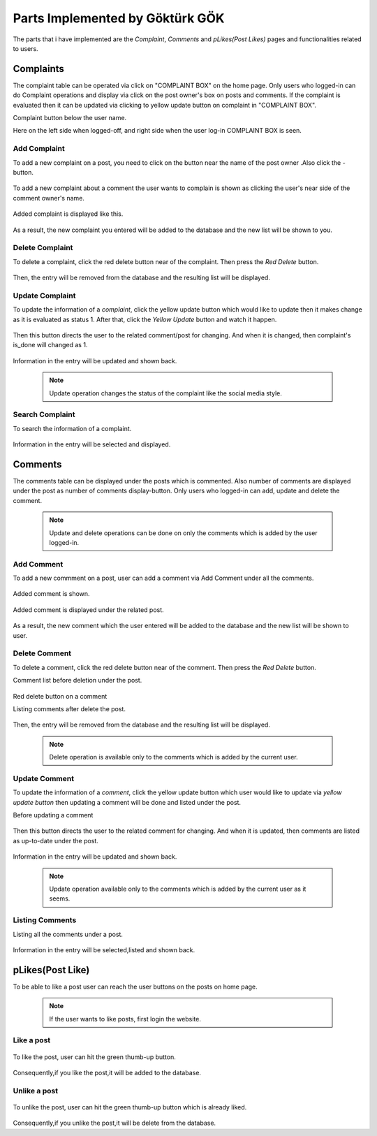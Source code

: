 Parts Implemented by Göktürk GÖK
================================

The parts that i have implemented are the *Complaint*, *Comments* and *pLikes(Post Likes)* pages and functionalities related to users.

Complaints
----------

The complaint table can be operated via click on "COMPLAINT BOX" on the home page. Only users who logged-in can do Complaint operations and display via click on the post owner's box on posts and comments.
If the complaint is evaluated then it can be updated via clicking to yellow update button on complaint in "COMPLAINT BOX".

Complaint button below the user name.
   .. image:: images/gokturk/complaint_button.png
      :scale: 50 %
      :alt: Complaint button.

Here on the left side when logged-off, and right side when the user log-in COMPLAINT BOX is seen.
   .. image:: images/gokturk/complaint_box_before_login.png
      :scale: 50 %
      :alt: Complaint Box appears only the user who logged-in on home page.


   .. image:: images/gokturk/complaint_box_login.png
      :scale: 50 %
      :alt: Complaint Box is invisible when logged-off.

Add Complaint
^^^^^^^^^^^^^

To add a new complaint on a post, you need to click on the button near the name of the post owner .Also click the *-* button.

   .. image:: images/gokturk/complaint_add_post.png
      :scale: 100 %
      :alt: Add complaint on a post.
      ******************************
To add a new complaint about a comment the user wants to complain is shown as clicking the user's near side of the comment owner's name.

   .. image:: images/gokturk/complaint_add_comment.png
      :scale: 100 %
      :alt: Add complaint on a comment.

      ******************************

   .. image:: images/gokturk/complaint_add_comment2.png
      :scale: 100 %
      :alt: Add complaint on a post.

Added complaint is displayed like this.

   .. image:: images/gokturk/complaint_added.png
      :scale: 100 %
      :alt: Added complaint display on a complaint box.
      ******************************
   .. image:: images/gokturk/complaint_display.png
      :scale: 100 %
      :alt: Added complaint display on a complaint box.



As a result, the new complaint you entered will be added to the database and the new list will be shown to you.




Delete Complaint
^^^^^^^^^^^^^^^^

To delete a complaint, click the red delete button near of the complaint. Then press the *Red Delete* button.

   .. image:: images/gokturk/complaint_delete.png
      :scale: 100 %
      :alt: Deleting demonstration
      ******************************
   .. image:: images/gokturk/complaint_display.png
      :scale: 100 %
      :alt: Complaints display on a complaint box.
      ******************************
   .. image:: images/gokturk/complaint_deleted.png
      :scale: 100 %
      :alt: After delete operation demonstration


Then, the entry will be removed from the database and the resulting list will be displayed.

Update Complaint
^^^^^^^^^^^^^^^^

To update the information of a *complaint*, click the yellow update button which would like to update then it makes change as it is evaluated as status 1. After that, click the *Yellow Update* button and watch it happen.

   .. image:: images/gokturk/complaint_update.png
      :scale: 100 %
      :alt: Updating demonstration
      ******************************
Then this button directs the user to the related comment/post for changing. And when it is changed, then complaint's is_done will changed as 1.

   .. image:: images/gokturk/complaint_update_to_comment.png
      :scale: 100 %
      :alt: Updating demonstration

   .. image:: images/gokturk/complaint_updated.png
         :scale: 100 %
         :alt: Updating demonstration

Information in the entry will be updated and shown back.

   .. note:: Update operation changes the status of the complaint like the social media style.


Search Complaint
^^^^^^^^^^^^^^^^

To search the information of a complaint.

   .. image:: images/gokturk/complaint_display.png
      :scale: 100 %
      :alt: selecting demonstration



Information in the entry will be selected and displayed.



Comments
--------

The comments table can be displayed under the posts which is commented. Also number of comments are displayed under the post as number of comments display-button.
Only users who logged-in can add, update and delete the comment.

   .. note:: Update and delete operations can be done on only the comments which is added by the user logged-in.

   .. image:: images/gokturk/complaint_image.png
      :scale: 100 %
      :alt: Complaint Box appears only the user who logged-in on home page.

Add Comment
^^^^^^^^^^^

To add a new commment on a post, user can add a comment via Add Comment under all the comments.

   .. image:: images/gokturk/comment_add.png
      :scale: 100 %
      :alt: Add comment on a post.

Added comment is shown.

   .. image:: images/gokturk/comment_added.png
      :scale: 100 %
      :alt: Added comment under the post.

Added comment is displayed under the related post.

   .. image:: images/gokturk/comment_displayed.png
      :scale: 100 %
      :alt: Added comment under the post.


As a result, the new comment which the user entered will be added to the database and the new list will be shown to user.




Delete Comment
^^^^^^^^^^^^^^

To delete a comment, click the red delete button near of the comment. Then press the *Red Delete* button.

Comment list before deletion under the post.

   .. image:: images/gokturk/comment_displayed.png
         :scale: 100 %
         :alt: Comment Display.

Red delete button on a comment
   .. image:: images/gokturk/comment_delete_button.png
      :scale: 100 %
      :alt: Red Delete Button.

Listing comments after delete the post.

   .. image:: images/gokturk/comment_deleted.png
      :scale: 100 %
      :alt: After deletion listing the all comments.


Then, the entry will be removed from the database and the resulting list will be displayed.

   .. note:: Delete operation is available only to the comments which is added by the current user.

Update Comment
^^^^^^^^^^^^^^

To update the information of a *comment*, click the yellow update button which user would like to update via *yellow update button* then updating a comment will be done and listed under the post.


Before updating a comment

   .. image:: images/gokturk/comment_before_update.png
      :scale: 100 %
      :alt: Before updating.

   .. image:: images/gokturk/comment_update_button.png
      :scale: 100 %
      :alt: Update button

Then this button directs the user to the related comment for changing. And when it is updated, then comments are listed as up-to-date under the post.

   .. image:: images/gokturk/comment_update_page.png
      :scale: 100 %
      :alt: Update a comment.

   .. image:: images/gokturk/comment_updated_display.png
         :scale: 100 %
         :alt: Updated comment is listed under the post.

Information in the entry will be updated and shown back.

   .. note:: Update operation available only to the comments which is added by the current user as it seems.


Listing Comments
^^^^^^^^^^^^^^^^

Listing all the comments under a post.

   .. image:: images/gokturk/comment_updated_display.png
      :scale: 100 %
      :alt: listing demonstration



Information in the entry will be selected,listed and shown back.


pLikes(Post Like)
-----------------

To be able to like a post user can reach the user buttons on the posts on home page.

   .. image:: images/gokturk/plikes_page.png
      :scale: 100 %
      :alt: Home page display with the like buttons.


 .. note:: If the user wants to like posts, first login the website.

Like a post
^^^^^^^^^^^


   .. image:: images/gokturk/plikes_before.png
      :scale: 100 %
      :alt: Like post

To like the post, user can hit the green thumb-up button.

   .. image:: images/gokturk/plikes_after.png
      :scale: 100 %
      :alt: Like post


Consequently,if you like the post,it will be added to the database.


Unlike a post
^^^^^^^^^^^^^

   .. image:: images/gokturk/plikes_after.png
      :scale: 100 %
      :alt: unLike post

To unlike the post, user can hit the green thumb-up button which is already liked.

   .. image:: images/gokturk/plikes_before.png
      :scale: 100 %
      :alt: unLike post

Consequently,if you unlike the post,it will be delete from the database.






